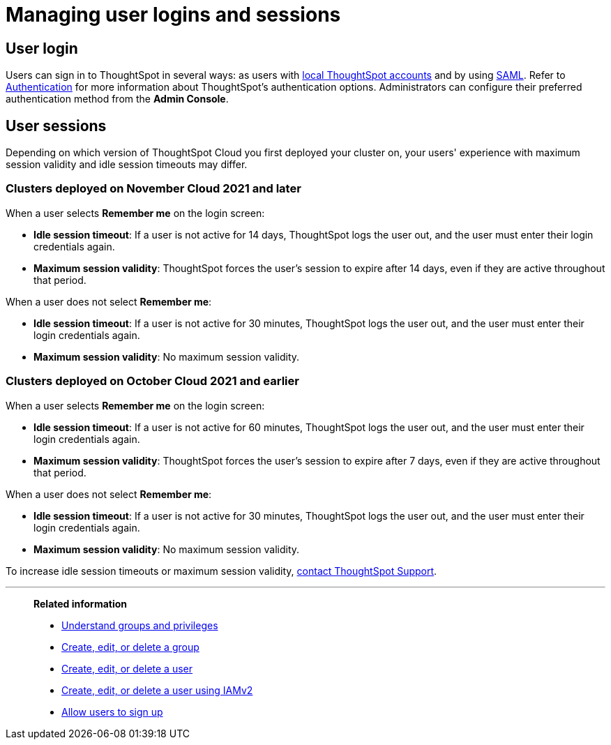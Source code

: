 = Managing user logins and sessions
:last_updated: 11/10/2021
:linkattrs:
:experimental:
:page-aliases: /admin/users-groups/sign-in.adoc
:page-layout: default-cloud
:description: Learn how to manage user logins and sessions.

== User login

Users can sign in to ThoughtSpot in several ways: as users with xref:authentication-local.adoc[local ThoughtSpot accounts] and by using xref:authentication-integration.adoc[SAML].
Refer to xref:authentication.adoc[Authentication] for more information about ThoughtSpot's authentication options.
Administrators can configure their preferred authentication method from the *Admin Console*.

== User sessions

Depending on which version of ThoughtSpot Cloud you first deployed your cluster on, your users' experience with maximum session validity and idle session timeouts may differ.

=== Clusters deployed on November Cloud 2021 and later

When a user selects *Remember me* on the login screen:

* *Idle session timeout*: If a user is not active for 14 days, ThoughtSpot logs the user out, and the user must enter their login credentials again.
* *Maximum session validity*: ThoughtSpot forces the user's session to expire after 14 days, even if they are active throughout that period.

When a user does not select *Remember me*:

* *Idle session timeout*: If a user is not active for 30 minutes, ThoughtSpot logs the user out, and the user must enter their login credentials again.
* *Maximum session validity*: No maximum session validity.

=== Clusters deployed on October Cloud 2021 and earlier

When a user selects *Remember me* on the login screen:

* *Idle session timeout*: If a user is not active for 60 minutes, ThoughtSpot logs the user out, and the user must enter their login credentials again.
* *Maximum session validity*: ThoughtSpot forces the user's session to expire after 7 days, even if they are active throughout that period.

When a user does not select *Remember me*:

* *Idle session timeout*: If a user is not active for 30 minutes, ThoughtSpot logs the user out, and the user must enter their login credentials again.
* *Maximum session validity*: No maximum session validity.

To increase idle session timeouts or maximum session validity, https://community.thoughtspot.com/customers/s/contactsupport[contact ThoughtSpot Support].

'''
> **Related information**
>
> * xref:groups-privileges.adoc[Understand groups and privileges]
> * xref:group-management.adoc[Create, edit, or delete a group]
> * xref:user-management.adoc[Create, edit, or delete a user]
> * xref:user-management-okta.adoc[Create, edit, or delete a user using IAMv2]
> * xref:user-sign-up.adoc[Allow users to sign up]